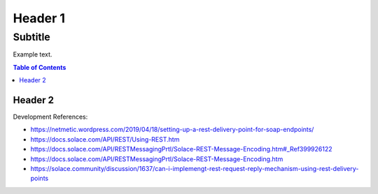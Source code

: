 Header 1
========
--------
Subtitle
--------

Example text.

.. contents:: Table of Contents

Header 2
--------



Development References:

* https://netmetic.wordpress.com/2019/04/18/setting-up-a-rest-delivery-point-for-soap-endpoints/
* https://docs.solace.com/API/REST/Using-REST.htm
* https://docs.solace.com/API/RESTMessagingPrtl/Solace-REST-Message-Encoding.htm#_Ref399926122
* https://docs.solace.com/API/RESTMessagingPrtl/Solace-REST-Message-Encoding.htm
* https://solace.community/discussion/1637/can-i-implemengt-rest-request-reply-mechanism-using-rest-delivery-points
